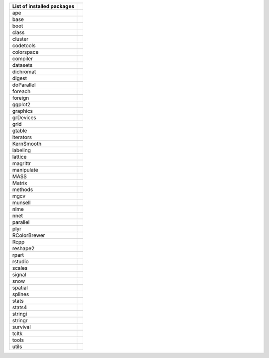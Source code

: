 
========================== ==
List of installed packages
========================== ==
ape
base
boot
class
cluster
codetools
colorspace
compiler
datasets
dichromat
digest
doParallel
foreach
foreign
ggplot2
graphics
grDevices
grid
gtable
iterators
KernSmooth
labeling
lattice
magrittr
manipulate
MASS
Matrix
methods
mgcv
munsell
nlme
nnet
parallel
plyr
RColorBrewer
Rcpp
reshape2
rpart
rstudio
scales
signal
snow
spatial
splines
stats
stats4
stringi
stringr
survival
tcltk
tools
utils
========================== ==
